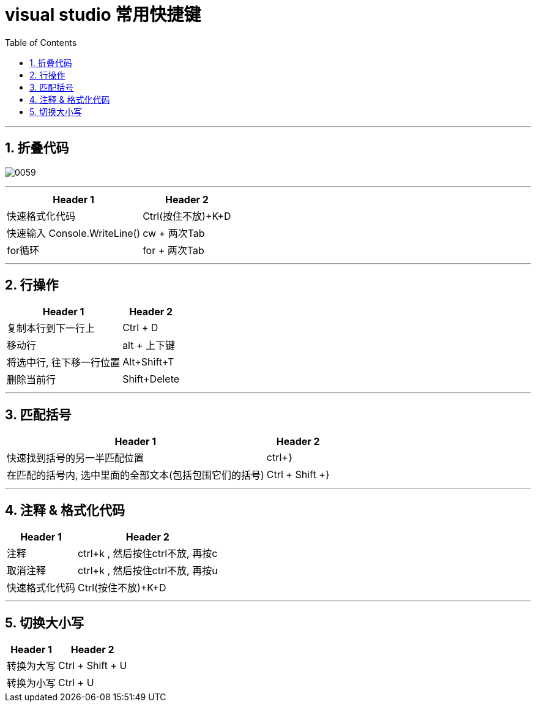 

= visual studio 常用快捷键
:sectnums:
:toclevels: 3
:toc: left

---


== 折叠代码

image:img/0059.png[,]

---



[options="autowidth"]
|===
|Header 1 |Header 2


|快速格式化代码
|Ctrl(按住不放)+K+D



|快速输入 Console.WriteLine()
|cw + 两次Tab

|for循环
|for + 两次Tab
|===


---

== 行操作

[options="autowidth"]
|===
|Header 1 |Header 2

|复制本行到下一行上
|Ctrl + D

|移动行
|alt + 上下键

|将选中行, 往下移一行位置
|Alt+Shift+T

|删除当前行
|Shift+Delete
|===

---

== 匹配括号

[options="autowidth"]
|===
|Header 1 |Header 2

|快速找到括号的另一半匹配位置
|ctrl+}

|在匹配的括号内, 选中里面的全部文本(包括包围它们的括号)
|Ctrl + Shift +}
|===



---

== 注释 & 格式化代码

[options="autowidth"]
|===
|Header 1 |Header 2

|注释
|ctrl+k , 然后按住ctrl不放, 再按c

|取消注释
|ctrl+k , 然后按住ctrl不放, 再按u

|快速格式化代码
|Ctrl(按住不放)+K+D

|===

---



== 切换大小写

[options="autowidth"]
|===
|Header 1 |Header 2

|转换为大写
|Ctrl + Shift + U

|转换为小写
|Ctrl + U
|===
